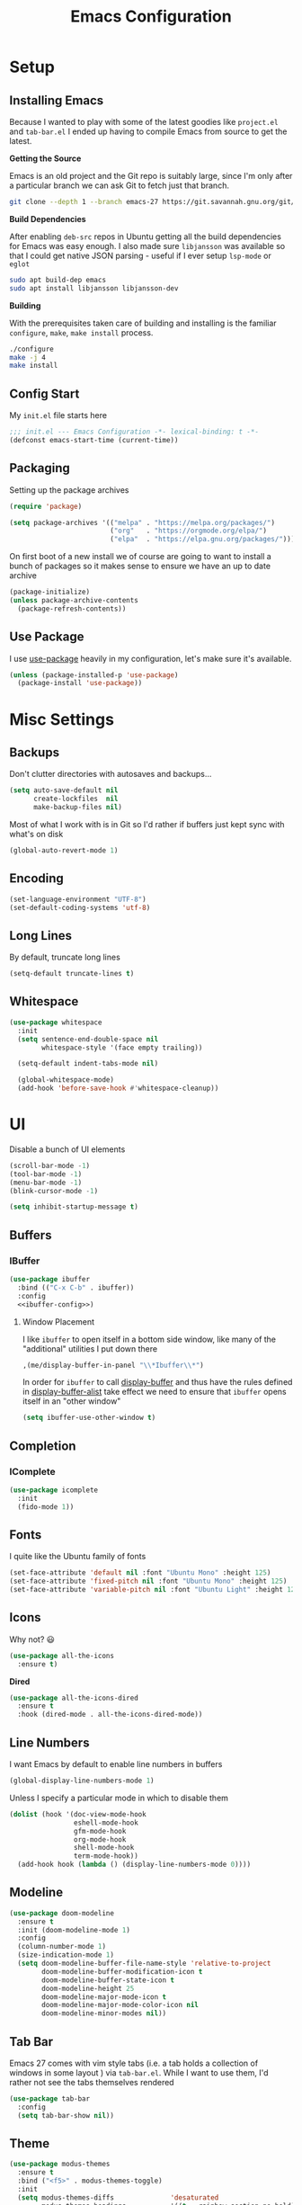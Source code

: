 #+TITLE: Emacs Configuration
#+TODO: TODO FIXME | DONE FIXED

* Setup

** Installing Emacs
Because I wanted to play with some of the latest goodies like ~project.el~ and
~tab-bar.el~ I ended up having to compile Emacs from source to get the latest.

*Getting the Source*

Emacs is an old project and the Git repo is suitably large, since I'm only after a
particular branch we can ask Git to fetch just that branch.

#+begin_src sh
  git clone --depth 1 --branch emacs-27 https://git.savannah.gnu.org/git/emacs.git
#+end_src

*Build Dependencies*

After enabling ~deb-src~ repos in Ubuntu getting all the build dependencies for Emacs
was easy enough. I also made sure ~libjansson~ was available so that I could get native
JSON parsing - useful if I ever setup ~lsp-mode~ or ~eglot~

#+begin_src sh
  sudo apt build-dep emacs
  sudo apt install libjansson libjansson-dev
#+end_src

*Building*

With the prerequisites taken care of building and installing is the familiar
~configure~, ~make~, ~make install~ process.

#+begin_src sh
  ./configure
  make -j 4
  make install
#+end_src

** Config Start

My ~init.el~ file starts here

#+begin_src emacs-lisp :tangle init.el
  ;;; init.el --- Emacs Configuration -*- lexical-binding: t -*-
  (defconst emacs-start-time (current-time))
#+end_src

** Packaging

Setting up the package archives

#+begin_src emacs-lisp :tangle init.el
  (require 'package)

  (setq package-archives '(("melpa" . "https://melpa.org/packages/")
                           ("org"   . "https://orgmode.org/elpa/")
                           ("elpa"  . "https://elpa.gnu.org/packages/")))
#+end_src

On first boot of a new install we of course are going to want to install a bunch of
packages so it makes sense to ensure we have an up to date archive

#+begin_src emacs-lisp :tangle init.el
  (package-initialize)
  (unless package-archive-contents
    (package-refresh-contents))
#+end_src

** Use Package

I use [[https://github.com/jwiegley/use-package][use-package]] heavily in my configuration, let's make sure it's available.

#+begin_src emacs-lisp :tangle init.el
  (unless (package-installed-p 'use-package)
    (package-install 'use-package))
#+end_src

* Misc Settings

** Backups

Don't clutter directories with autosaves and backups...

#+begin_src emacs-lisp :tangle init.el
  (setq auto-save-default nil
        create-lockfiles  nil
        make-backup-files nil)
#+end_src

Most of what I work with is in Git so I'd rather if buffers just kept sync with what's
on disk

#+begin_src emacs-lisp :tangle init.el
(global-auto-revert-mode 1)
#+end_src

** Encoding

#+begin_src emacs-lisp :tangle init.el
  (set-language-environment "UTF-8")
  (set-default-coding-systems 'utf-8)
#+end_src

** Long Lines

By default, truncate long lines

#+begin_src emacs-lisp :tangle init.el
(setq-default truncate-lines t)
#+end_src

** Whitespace

#+begin_src emacs-lisp :tangle init.el
  (use-package whitespace
    :init
    (setq sentence-end-double-space nil
          whitespace-style '(face empty trailing))

    (setq-default indent-tabs-mode nil)

    (global-whitespace-mode)
    (add-hook 'before-save-hook #'whitespace-cleanup))
#+end_src

* UI

Disable a bunch of UI elements

#+begin_src emacs-lisp :tangle init.el
  (scroll-bar-mode -1)
  (tool-bar-mode -1)
  (menu-bar-mode -1)
  (blink-cursor-mode -1)

  (setq inhibit-startup-message t)
#+end_src

** Buffers

*** IBuffer

#+begin_src emacs-lisp :tangle init.el :noweb yes
  (use-package ibuffer
    :bind (("C-x C-b" . ibuffer))
    :config
    <<ibuffer-config>>)
#+end_src

**** Window Placement

I like ~ibuffer~ to open itself in a bottom side window, like many of the
"additional" utilities I put down there

#+begin_src emacs-lisp :noweb-ref window-placement-rules
  ,(me/display-buffer-in-panel "\\*Ibuffer\\*")
#+end_src

In order for ~ibuffer~ to call [[help:display-buffer][display-buffer]] and thus have the rules defined in
[[help:display-buffer-alist][display-buffer-alist]] take effect we need to ensure that ~ibuffer~ opens itself
in an "other window"

#+begin_src emacs-lisp :noweb-ref ibuffer-config
  (setq ibuffer-use-other-window t)
#+end_src

** Completion

*** IComplete

#+begin_src emacs-lisp :tangle init.el
  (use-package icomplete
    :init
    (fido-mode 1))
#+end_src

** Fonts

I quite like the Ubuntu family of fonts

#+begin_src emacs-lisp :tangle init.el
  (set-face-attribute 'default nil :font "Ubuntu Mono" :height 125)
  (set-face-attribute 'fixed-pitch nil :font "Ubuntu Mono" :height 125)
  (set-face-attribute 'variable-pitch nil :font "Ubuntu Light" :height 125)
#+end_src

** Icons

Why not? 😃

#+begin_src emacs-lisp :tangle init.el
  (use-package all-the-icons
    :ensure t)
#+end_src

*Dired*

#+begin_src emacs-lisp
  (use-package all-the-icons-dired
    :ensure t
    :hook (dired-mode . all-the-icons-dired-mode))
#+end_src

** Line Numbers

I want Emacs by default to enable line numbers in buffers

#+begin_src emacs-lisp :tangle init.el
(global-display-line-numbers-mode 1)
#+end_src

Unless I specify a particular mode in which to disable them

#+begin_src emacs-lisp :tangle init.el
  (dolist (hook '(doc-view-mode-hook
                  eshell-mode-hook
                  gfm-mode-hook
                  org-mode-hook
                  shell-mode-hook
                  term-mode-hook))
    (add-hook hook (lambda () (display-line-numbers-mode 0))))
#+end_src

** Modeline

#+begin_src emacs-lisp :tangle init.el
  (use-package doom-modeline
    :ensure t
    :init (doom-modeline-mode 1)
    :config
    (column-number-mode 1)
    (size-indication-mode 1)
    (setq doom-modeline-buffer-file-name-style 'relative-to-project
          doom-modeline-buffer-modification-icon t
          doom-modeline-buffer-state-icon t
          doom-modeline-height 25
          doom-modeline-major-mode-icon t
          doom-modeline-major-mode-color-icon nil
          doom-modeline-minor-modes nil))
#+end_src

** Tab Bar

Emacs 27 comes with vim style tabs (i.e. a tab holds a collection of windows in some
layout ) via ~tab-bar.el~. While I want to use them, I'd rather not see the tabs
themselves rendered

#+begin_src emacs-lisp :tangle init.el
  (use-package tab-bar
    :config
    (setq tab-bar-show nil))
#+end_src

** Theme

#+begin_src emacs-lisp :tangle init.el
  (use-package modus-themes
    :ensure t
    :bind ("<f5>" . modus-themes-toggle)
    :init
    (setq modus-themes-diffs              'desaturated
          modus-themes-headings           '((t . rainbow-section-no-bold))
          modus-themes-intense-hl-line    t
          modus-themes-lang-checkers      'straight-underline
          modus-themes-links              'faint-neutral-underline
          modus-themes-org-blocks         'grayscale
          modus-themes-paren-match        'intense-bold
          modus-themes-region             'bg-only-no-extend
          modus-themes-scale-headings     t
          modus-themes-slanted-constructs t)

    ;; Default to the light theme
    (modus-themes-load-operandi)

    (show-paren-mode 1))
#+end_src

** Windows

#+begin_src emacs-lisp :noweb yes :tangle init.el
  <<window-functions>>

  (use-package window
    :init
    <<window-placement>>
    :bind (("<f8>" . window-toggle-side-windows)))
#+end_src

*** Placement

After using Emacs for any length of time, you'll quickly find that new windows
pop open all the time in various locations as you call different commands. After
finding [[https://www.youtube.com/watch?v=rjOhJMbA-q0][this video]] on the  [[help:display-buffer-alist][display-buffer-alist]] variable, it turns out Emacs
offers a very rich framework for controlling what windows get opened where - I
should have guessed!

#+begin_src emacs-lisp :noweb-ref window-placement :noweb yes
  (setq display-buffer-alist `(,(me/display-buffer-in-panel "\\*Help\\*")
                               ,(me/display-buffer-in-panel "\\*\\(e?shell\\)\\*")
                               ,(me/display-buffer-in-panel
                                 (me/buffer-select-by-major-mode 'compilation-mode))
                               <<window-placement-rules>>
                               ))
#+end_src

**** Custom Filters

The following function handles selecting buffers based on their major mode.
**Requires lexical-binding**

#+begin_src emacs-lisp :noweb-ref window-functions
  (defun me/buffer-select-by-major-mode (mode)
    "A filter for use with `display-buffer-alist', will select a
    buffer if it matches the given major-mode"
    (lambda (buffer action)
      (with-current-buffer buffer
        (eq major-mode mode))))

#+end_src

**** Custom Actions

The following action is essentially the same as [[help:display-buffer-in-side-window][display-buffer-in-side-window]]
but additionally enables [[help:tab-line-mode][tab-line-mode]] for that buffer.

#+begin_src emacs-lisp :noweb-ref window-functions
  (defun me/display-tabbed-buffer-in-side-window (buffer alist)
    "See `display-buffer-in-side-window'"
    (display-buffer-in-side-window buffer alist)
    (with-current-buffer buffer
      (tab-line-mode)))

#+end_src

***** FIXME Workaround

Unfortunately for some reason the call to ~tab-line-mode~ does not take effect
for shells and I'm not sure why yet. So let's also invoke it via the mode hooks

#+begin_src emacs-lisp :noweb-ref window-functions
  (dolist (hook '(shell-mode-hook
                  eshell-mode-hook))
    (add-hook hook (lambda () (tab-line-mode))))
#+end_src

**** "Standard" Profiles

#+begin_src emacs-lisp :noweb-ref window-functions
  (defun me/display-buffer-in-panel (predicate)
    "Display buffers matching the given PREDICATE in the panel.

  To borrow terminology from VSCode the panel is that collapsable
  window at the bottom of the screen.
  "
    `(,predicate
      (me/display-tabbed-buffer-in-side-window)
      (window-height . 0.25)
      (side . bottom)
      (slot . 0)
      (window-parameters . ((no-other-window . t)))))

#+end_src

* Programs
** Dired

#+begin_src emacs-lisp :tangle init.el :noweb yes
  <<dired-functions>>

  (use-package dired
    :bind (("C-x d" . me/dired-open-directory))
    :hook (dired-mode . me/dired-mode-tweaks))
#+end_src

*** Open dired directory

A quick command that opens the ~default-directory~ in ~dired~

#+begin_src emacs-lisp :noweb-ref dired-functions
  (defun me/dired-open-directory ()
    (interactive)
    (dired default-directory))

#+end_src

*** Tweaks

A collection of tweaks to apply to new ~dired~ buffers

#+begin_src emacs-lisp :noweb-ref dired-functions
  (defun me/dired-mode-tweaks ()
    (dired-hide-details-mode))
#+end_src

*** Window Placement

Ensure that ~dired~ buffers open in a side window

#+begin_src emacs-lisp :noweb-ref window-placement-rules
  (,(me/buffer-select-by-major-mode 'dired-mode)
   (display-buffer-in-side-window)
   (window-width . 0.15)
   (side . left)
   (slot . 0)
   (window-parameters . ((no-other-window . t))))
#+end_src

** Git

*** Git Gutter

#+begin_src emacs-lisp :tangle init.el
  (use-package git-gutter
    :config
    (global-git-gutter-mode 1)

    (set-face-foreground 'git-gutter:added "forest green")
    (set-face-foreground 'git-gutter:modified "goldenrod")
    (set-face-foreground 'git-gutter:deleted "brown")

    (setq git-gutter:added-sign "▐"
          git-gutter:modified-sign "▐"
          git-gutter:removed-sign "▐"))
#+end_src

*** Magit

#+begin_src emacs-lisp :tangle init.el
  (use-package magit
    :bind (("C-x g" . magit-status)))
#+end_src

** Project Management

#+begin_src emacs-lisp :tangle init.el :noweb yes
  <<project-functions>>

  <<project-packages>>

  (use-package project
    :bind (("C-x p f" . project-find-file)
           ("C-x p s" . me/project-search)))
#+end_src

*** Project -wide Search

#+begin_src emacs-lisp :noweb-ref project-functions
  (defun me/project-search ()
    "Execute a project wide search with ripgrep."
    (interactive)
    (let ((dir   (cdr (project-current t)))
          (query (read-string "Search query: ")))
      (rg query "*" dir)))
#+end_src

**** TODO Check for a prefix argument and prompt for the filename pattern to search on?

*** Additional Packages

[[https://github.com/dajva/rg.el][rg]] is an Emacs frontend to [[https://github.com/BurntSushi/ripgrep][ripgrep]].

#+begin_src emacs-lisp :noweb-ref project-packages
  (use-package rg
    :ensure t)
#+end_src

** Org Mode

#+begin_src emacs-lisp :tangle init.el :noweb yes
  <<org-functions>>

  (use-package org
    :hook (org-mode . me/org-mode-tweaks)
    :bind (("C-c a" . org-agenda)
           ("C-c c" . org-capture))
    :config
    (setq org-directory "~/Documents/org/")
    <<org-config>>)
#+end_src

*** Org Agenda

#+begin_src emacs-lisp :noweb-ref org-config
  (setq org-agenda-files (list org-directory))
#+end_src

*** Org Babel

In order to execute code in source blocks we need to ensure that ~org-babel~ has
loaded support for it

#+begin_src emacs-lisp :noweb-ref org-config
  (org-babel-do-load-languages 'org-babel-load-languages
                               '((emacs-lisp . t)
                                 (python . t)))
#+end_src

*** Org Capture

#+begin_src emacs-lisp :noweb-ref org-config
  (setq org-capture-templates
        '(("t" "Task" entry (file+headline "life.org" "Events")
           "* TODO %?\n")
          ("e" "Event" entry (file+headline "life.org" "Events")
           "* %?\nSCHEDULED: %^t")
          ("j" "Journal" entry (file+headline "life.org" "Journal")
           "* %u\n%?\n\n** Exercise\n")))
#+end_src

*** TODOs and Habits

#+begin_src emacs-lisp :noweb-ref org-config
  (add-to-list 'org-modules 'org-habit t)
  (setq org-habit-show-all-today t
        org-log-into-drawer t)
#+end_src

*** Tweaks

A collection of tweaks to apply when opening a new org file

#+begin_src emacs-lisp :noweb-ref org-functions
  (defun me/org-mode-tweaks ()
    (setq-local fill-column 80)
    (turn-on-auto-fill)
    (flyspell-mode)

    (org-indent-mode)
    (variable-pitch-mode 1)

    ;; Switch certain elements back to fixed pitch
    (set-face-attribute 'org-block nil :foreground nil :inherit 'fixed-pitch)
    (set-face-attribute 'org-code nil :inherit '(shadow fixed-pitch))
    (set-face-attribute 'org-table nil :inherit '(shadow fixed-pitch))
    (set-face-attribute 'org-verbatim nil :inherit '(shadow fixed-pitch))
    (set-face-attribute 'org-special-keyword nil
                        :inherit '(font-lock-comment-face fixed-pitch))
    (set-face-attribute 'org-meta-line nil
                        :inherit '(font-lock-comment-face fixed-pitch))
    (set-face-attribute 'org-checkbox nil :inherit 'fixed-pitch))
#+end_src

* Programming

** C

#+begin_src emacs-lisp :noweb yes :tangle init.el
  <<c-functions>>

  (use-package cc-mode
    :bind (:map c-mode-map
                ("C-c d" . me/start-debugging)
                ("C-c g" . recompile))
    :config
    (setq-default c-basic-offset 4)
    (setq compilation-scroll-output t))
#+end_src


*** Start Debugging

Making use of ~tab-bar.el~ here is a custom function that starts a debugging session by
first opening a new tab. This allows for the use of ~gdb-many-windows~ without messing
with the current window layout.

#+begin_src emacs-lisp :noweb-ref c-functions
  (defun me/start-debugging ()
    (interactive)
    (let ((program (read-string "Debug program: ")))
      (tab-new)
      (setq gdb-many-windows t)
      (gdb (format "gdb -i=mi %s" program))))

#+end_src

*** Stop Debugging

This complements the function above, by listening for the end of the debugging session
and closing the tab. I don't really understand how this works, but I adapted it from
[[https://www.doof.me.uk/2019/06/09/making-emacs-gud-usable/][this blogpost]]

#+begin_src emacs-lisp :noweb-ref c-functions
  (advice-add 'gud-sentinel :after
              (lambda (proc msg)
                (when (memq (process-status proc) '(signal exit))
                  (tab-close))))
#+end_src

** Python

#+begin_src emacs-lisp :noweb yes :tangle init.el
  <<python-functions>>

  <<python-packages>>

  (use-package python
    :bind (:map python-mode-map
                ("C-c C-p" . me/python-open-repl)
                ("C-c g"   . recompile))
    :hook (python-mode . me/python-mode-tweaks)
    :config
    (setq compilation-scroll-output t)
    <<python-config>>)
#+end_src

*** Tweaks

Tweaks to apply when opening Python files

#+begin_src emacs-lisp :noweb-ref python-functions
  (defun me/python-mode-tweaks ()
    (setq-local fill-column 88)
    (add-hook 'after-save-hook 'me/python-flake8-project 0 t))

#+end_src

*** Opening a Python REPL

The builtin [[help:python-mode][python-mode]] has a [[help:run-python][run-python]] command that will launch a Python REPL that we
can interact with. Unfortunately by default it will just try runnning your system
python - not very useful.

Instead I have written a function that builds on ~project.el~ that will attempt to find
the project's virtualenv and run a Jupyter REPL, falling back to Python if it is not
installed.

#+begin_src emacs-lisp :noweb-ref python-functions
  (defun me/python-open-repl ()
    "Open a Python REPL in the correct virtualenv for the
    project.

  This will first look for Jupyter and will fall back to Python if
  it's not installed."
    (interactive)
    (let* ((dir   (cdr (project-current t)))
           (paths (list
                     (concat dir ".env/bin/jupyter")
                     (concat dir ".env/bin/python")))
           (path  (car (seq-filter 'file-exists-p paths))))

      (setq python-shell-interpreter path
            python-shell-prompt-detect-failure-warning nil)

      (if (string-match-p (regexp-quote "jupyter") path)
          (setq python-shell-interpreter-args "console --simple-prompt")
        (setq python-shell-interpreter-args "-i"))

      (run-python)))
#+end_src

So that we get to use Jupyer's tab completion, we just need to tell Emacs to not use its
own.

#+begin_src emacs-lisp :noweb-ref python-config
  (add-to-list 'python-shell-completion-native-disabled-interpreters
               "jupyter")
#+end_src

Ensure that the Python REPL opens in the "Panel"

#+begin_src emacs-lisp :noweb-ref window-placement-rules
  ,(me/display-buffer-in-panel
    (me/buffer-select-by-major-mode 'inferior-python-mode))
#+end_src

*** Flake8

I want to run ~flake8~ on the current package every time I save a file. The
method I'm currently using relies on finding the ~setup.py~ file for the current
package and using [[help:compilation-start][compilation-start]] to run ~flake8~ in a compilation buffer.

#+begin_src emacs-lisp :noweb-ref python-functions
  (defun me/python-flake8-project ()
    "Run flake8 on the current project in a compilation buffer.

  This function will attempt to find the setup.py file for the
  package currently being edited using `me/python-find-setup-py'.
  If a filepath is found, its parent directory is assumed to be the
  package root and flake8 will be run in a compilation buffer via
  `compilation-start'."
    (interactive)
    (let* ((filename (buffer-file-name (current-buffer)))
           (setup-py (me/python-find-setup-py filename)))
      (unless (null setup-py)
        (let ((default-directory (file-name-directory setup-py)))
          (compilation-start "flake8" nil
                             (lambda (_modename)
                               (format "%s: flake8" default-directory)))))))

#+end_src

The following methods handle the recursing up the directory tree to find the ~setup.py~

#+begin_src emacs-lisp :noweb-ref python-functions
  (defun me/python-find-setup-py--from-dir (dir)
    (if (string= dir "/")
        nil
      (let* ((setup-py (concat dir "setup.py")))
        (if (file-exists-p setup-py)
            setup-py
          (me/python-find-setup-py
           (file-name-directory (directory-file-name dir)))))))

  (defun me/python-find-setup-py (filename)
    "Find the setup.py file that corresponds with the package that
  contains FILENAME"
    (me/python-find-setup-py--from-dir
     (file-name-directory filename)))

#+end_src

*** Additional Packages

[[https://github.com/pythonic-emacs/blacken][blacken]] will automatcially apply [[https://github.com/psf/black][black]] to the buffer on save.

#+begin_src emacs-lisp :noweb-ref python-packages
  (use-package blacken
    :ensure t
    :hook (python-mode . blacken-mode))
#+end_src

This will of course require the ~black~ command to be available, easiest way to do this
is to install it via [[https://github.com/pipxproject/pipx][pipx]]

#+begin_src sh
pipx install black
#+end_src

* Prose

** Markdown

#+begin_src emacs-lisp :tangle init.el :noweb yes
  <<markdown-functions>>

  (use-package markdown-mode
    :ensure t
    :hook (gfm-mode . me/gfm-mode-tweaks)
    :mode (("\\.md\\'" . gfm-mode)
           ("\\.markdown\\'" . gfm-mode)))
#+end_src

*** Tweaks

A collection of tweaks to apply when opening a new markdown file

#+begin_src emacs-lisp :noweb-ref markdown-functions
  (defun me/gfm-mode-tweaks ()
    (setq-local fill-column 80)
    (turn-on-auto-fill)
    (flyspell-mode)

    (variable-pitch-mode 1)

    ;; Switch certain elements back to fixed pitch
    (set-face-attribute 'markdown-metadata-key-face nil :inherit 'fixed-pitch)
    (set-face-attribute 'markdown-metadata-value-face nil :inherit 'fixed-pitch))
#+end_src

* Finishing Up
** Custom

Ensure that anything set through ~custom~ is saved to a separate file

#+begin_src emacs-lisp :tangle init.el
  (setq custom-file "~/.emacs.d/custom.el")
  (load custom-file 'noerror)
#+end_src

** Startup Time

Add a log message that gives us an indication on how long it took to load the config.

#+begin_src emacs-lisp :tangle init.el
  (let ((startup-time
         (float-time (time-subtract (current-time) emacs-start-time))))
    (message "Loaded configuration in %.3fs" startup-time))
#+end_src

** Auto Tangling

The following ~Local Variables~ block sets up an on save hook that automatically tangles
this file so that ~init.el~ is always in sync with the latest.

# Local Variables:
# eval: (add-hook 'after-save-hook (lambda () (org-babel-tangle)) nil t)
# End:
